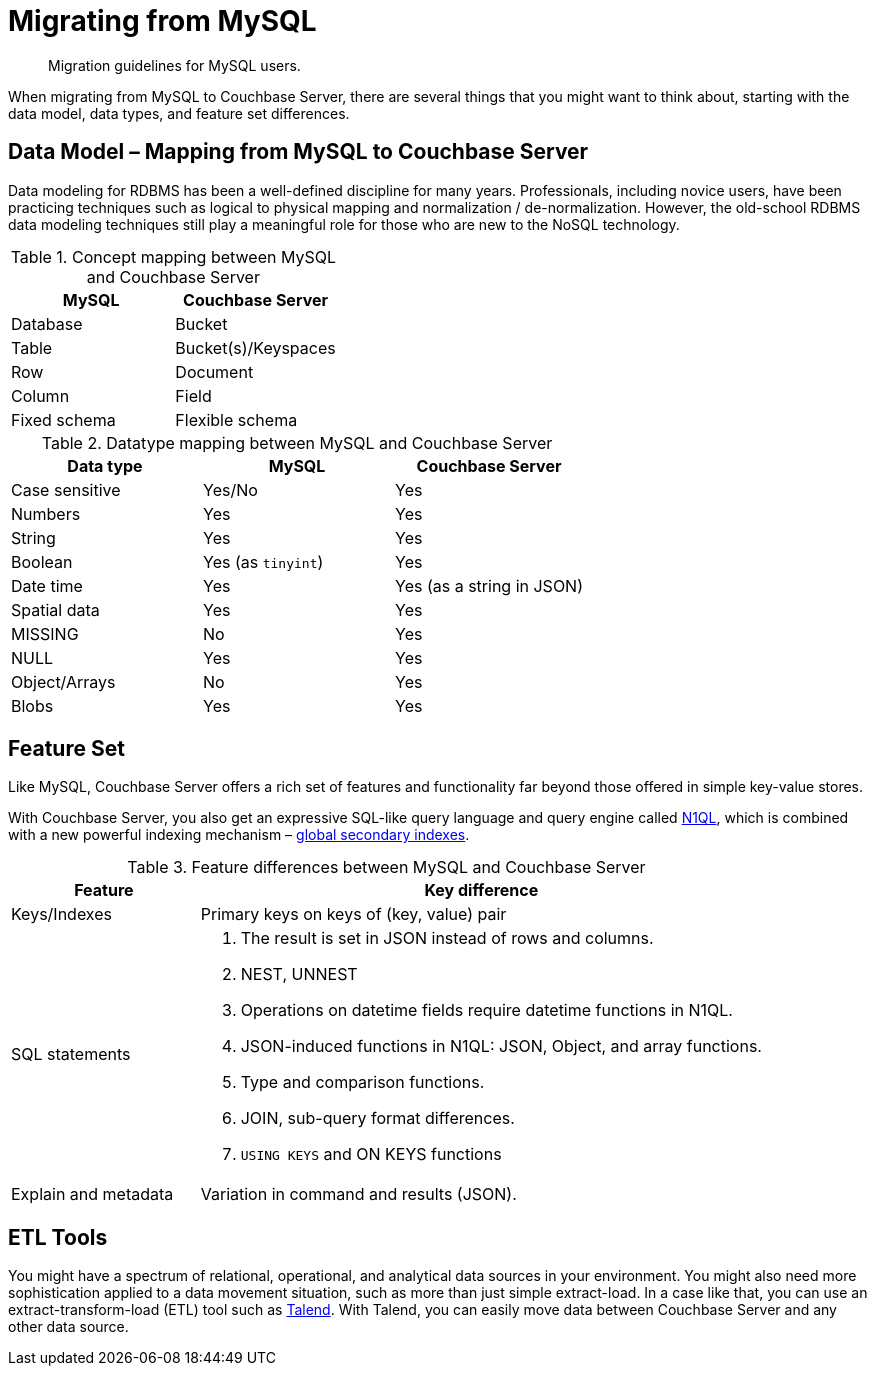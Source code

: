 [#concept_ndy_g4d_5s]
= Migrating from MySQL

[abstract]
Migration guidelines for MySQL users.

When migrating from MySQL to Couchbase Server, there are several things that you might want to think about, starting with the data model, data types, and feature set differences.

== Data Model – Mapping from MySQL to Couchbase Server

Data modeling for RDBMS has been a well-defined discipline for many years.
Professionals, including novice users, have been practicing techniques such as logical to physical mapping and normalization / de-normalization.
However, the old-school RDBMS data modeling techniques still play a meaningful role for those who are new to the NoSQL technology.

.Concept mapping between MySQL and Couchbase Server
[#table_dks_vgk_5s]
|===
| MySQL | Couchbase Server

| Database
| Bucket

| Table
| Bucket(s)/Keyspaces

| Row
| Document

| Column
| Field

| Fixed schema
| Flexible schema
|===

.Datatype mapping between MySQL and Couchbase Server
[#table_uzb_fhk_5s]
|===
| Data type | MySQL | Couchbase Server

| Case sensitive
| Yes/No
| Yes

| Numbers
| Yes
| Yes

| String
| Yes
| Yes

| Boolean
| Yes (as `tinyint`)
| Yes

| Date time
| Yes
| Yes (as a string in JSON)

| Spatial data
| Yes
| Yes

| MISSING
| No
| Yes

| NULL
| Yes
| Yes

| Object/Arrays
| No
| Yes

| Blobs
| Yes
| Yes
|===

== Feature Set

Like MySQL, Couchbase Server offers a rich set of features and functionality far beyond those offered in simple key-value stores.

With Couchbase Server, you also get an expressive SQL-like query language and query engine called xref:indexes:n1ql-in-couchbase.adoc#concept_kfz_ghb_ys[N1QL], which is combined with a new powerful indexing mechanism – xref:indexes:gsi-for-n1ql.adoc#concept_bb5_khb_ys[global secondary indexes].

.Feature differences between MySQL and Couchbase Server
[#table_s2y_mlk_5s,cols="1,3"]
|===
| Feature | Key difference

| Keys/Indexes
| Primary keys on keys of (key, value) pair

| SQL statements
a|
. The result is set in JSON instead of rows and columns.
. NEST, UNNEST
. Operations on datetime fields require datetime functions in N1QL.
. JSON-induced functions in N1QL: JSON, Object, and array functions.
. Type and comparison functions.
. JOIN, sub-query format differences.
. `USING KEYS` and ON KEYS functions

| Explain and metadata
| Variation in command and results (JSON).
|===

== ETL Tools

You might have a spectrum of relational, operational, and analytical data sources in your environment.
You might also need more sophistication applied to a data movement situation, such as more than just simple extract-load.
In a case like that, you can use an extract-transform-load (ETL) tool such as xref:connectors:talend/talend.adoc#hadoop-1.2[Talend].
With Talend, you can easily move data between Couchbase Server and any other data source.
